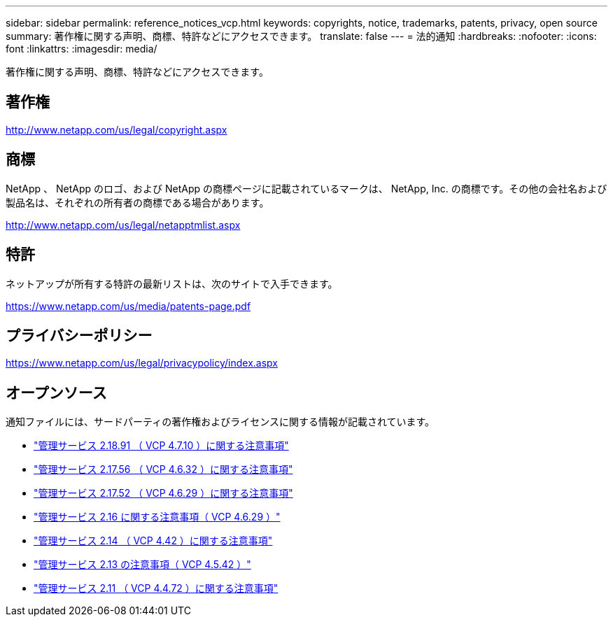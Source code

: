 ---
sidebar: sidebar 
permalink: reference_notices_vcp.html 
keywords: copyrights, notice, trademarks, patents, privacy, open source 
summary: 著作権に関する声明、商標、特許などにアクセスできます。 
translate: false 
---
= 法的通知
:hardbreaks:
:nofooter: 
:icons: font
:linkattrs: 
:imagesdir: media/


[role="lead"]
著作権に関する声明、商標、特許などにアクセスできます。



== 著作権

http://www.netapp.com/us/legal/copyright.aspx[]



== 商標

NetApp 、 NetApp のロゴ、および NetApp の商標ページに記載されているマークは、 NetApp, Inc. の商標です。その他の会社名および製品名は、それぞれの所有者の商標である場合があります。

http://www.netapp.com/us/legal/netapptmlist.aspx[]



== 特許

ネットアップが所有する特許の最新リストは、次のサイトで入手できます。

https://www.netapp.com/us/media/patents-page.pdf[]



== プライバシーポリシー

https://www.netapp.com/us/legal/privacypolicy/index.aspx[]



== オープンソース

通知ファイルには、サードパーティの著作権およびライセンスに関する情報が記載されています。

* link:media/mgmt_svcs_2.18_notice.pdf["管理サービス 2.18.91 （ VCP 4.7.10 ）に関する注意事項"^]
* link:media/mgmt_svcs_2.17.56_notice.pdf["管理サービス 2.17.56 （ VCP 4.6.32 ）に関する注意事項"^]
* link:media/mgmt_svcs_2.17_notice.pdf["管理サービス 2.17.52 （ VCP 4.6.29 ）に関する注意事項"^]
* link:media/mgmt_svcs_2.16_notice.pdf["管理サービス 2.16 に関する注意事項（ VCP 4.6.29 ）"^]
* link:media/mgmt_svcs_2.14_notice.pdf["管理サービス 2.14 （ VCP 4.42 ）に関する注意事項"^]
* link:media/mgmt_svcs_2.13_notice.pdf["管理サービス 2.13 の注意事項（ VCP 4.5.42 ）"^]
* link:media/mgmt_svcs_2.11_notice.pdf["管理サービス 2.11 （ VCP 4.4.72 ）に関する注意事項"^]

